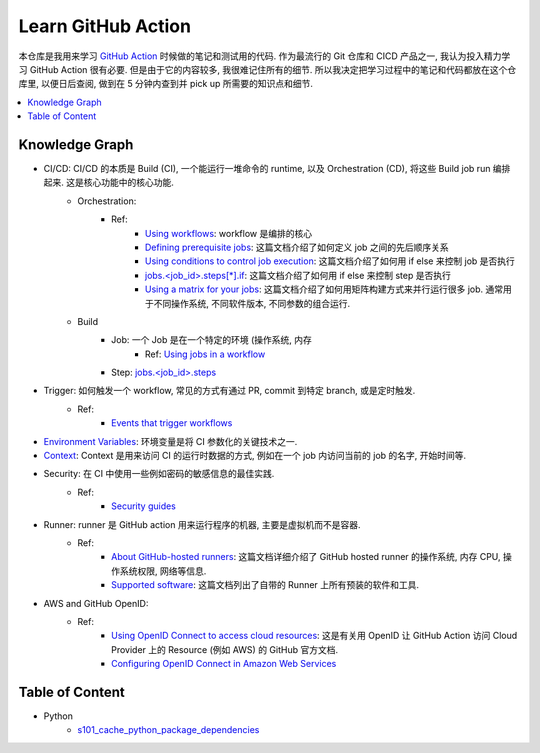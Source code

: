 Learn GitHub Action
==============================================================================
本仓库是我用来学习 `GitHub Action <https://docs.github.com/en/actions>`_ 时候做的笔记和测试用的代码. 作为最流行的 Git 仓库和 CICD 产品之一, 我认为投入精力学习 GitHub Action 很有必要. 但是由于它的内容较多, 我很难记住所有的细节. 所以我决定把学习过程中的笔记和代码都放在这个仓库里, 以便日后查阅, 做到在 5 分钟内查到并 pick up 所需要的知识点和细节.

.. contents::
    :depth: 1
    :local:


Knowledge Graph
------------------------------------------------------------------------------
- CI/CD: CI/CD 的本质是 Build (CI), 一个能运行一堆命令的 runtime, 以及 Orchestration (CD), 将这些 Build job run 编排起来. 这是核心功能中的核心功能.
    - Orchestration:
        - Ref:
            - `Using workflows <https://docs.github.com/en/actions/using-workflows>`_: workflow 是编排的核心
            - `Defining prerequisite jobs <https://docs.github.com/en/actions/using-jobs/using-jobs-in-a-workflow#setting-a-name-for-a-job>`_: 这篇文档介绍了如何定义 job 之间的先后顺序关系
            - `Using conditions to control job execution <https://docs.github.com/en/actions/using-jobs/using-conditions-to-control-job-execution>`_: 这篇文档介绍了如何用 if else 来控制 job 是否执行
            - `jobs.<job_id>.steps[*].if <https://docs.github.com/en/actions/using-workflows/workflow-syntax-for-github-actions#jobsjob_idstepsif>`_: 这篇文档介绍了如何用 if else 来控制 step 是否执行
            - `Using a matrix for your jobs <https://docs.github.com/en/actions/using-jobs/using-a-matrix-for-your-jobs>`_: 这篇文档介绍了如何用矩阵构建方式来并行运行很多 job. 通常用于不同操作系统, 不同软件版本, 不同参数的组合运行.
    - Build
        - Job: 一个 Job 是在一个特定的环境 (操作系统, 内存
            - Ref: `Using jobs in a workflow <https://docs.github.com/en/actions/using-jobs/using-jobs-in-a-workflow>`_
        - Step: `jobs.<job_id>.steps <https://docs.github.com/en/actions/using-workflows/workflow-syntax-for-github-actions#jobsjob_idsteps>`_
- Trigger: 如何触发一个 workflow, 常见的方式有通过 PR, commit 到特定 branch, 或是定时触发.
    - Ref:
        - `Events that trigger workflows <https://docs.github.com/en/actions/using-workflows/events-that-trigger-workflows>`_
- `Environment Variables <https://docs.github.com/en/actions/learn-github-actions/variables>`_: 环境变量是将 CI 参数化的关键技术之一.
- `Context <https://docs.github.com/en/actions/learn-github-actions/contexts>`_: Context 是用来访问 CI 的运行时数据的方式, 例如在一个 job 内访问当前的 job 的名字, 开始时间等.
- Security: 在 CI 中使用一些例如密码的敏感信息的最佳实践.
    - Ref:
        - `Security guides <https://docs.github.com/en/actions/security-guides>`_
- Runner: runner 是 GitHub action 用来运行程序的机器, 主要是虚拟机而不是容器.
    - Ref:
        - `About GitHub-hosted runners <https://docs.github.com/en/actions/using-github-hosted-runners/about-github-hosted-runners/about-github-hosted-runners>`_: 这篇文档详细介绍了 GitHub hosted runner 的操作系统, 内存 CPU, 操作系统权限, 网络等信息.
        - `Supported software <https://docs.github.com/en/actions/using-github-hosted-runners/about-github-hosted-runners/about-github-hosted-runners#supported-software>`_: 这篇文档列出了自带的 Runner 上所有预装的软件和工具.
- AWS and GitHub OpenID:
    - Ref:
        - `Using OpenID Connect to access cloud resources <https://docs.github.com/en/actions/security-guides/security-hardening-for-github-actions#using-openid-connect-to-access-cloud-resources>`_: 这是有关用 OpenID 让 GitHub Action 访问 Cloud Provider 上的 Resource (例如 AWS) 的 GitHub 官方文档.
        - `Configuring OpenID Connect in Amazon Web Services <https://docs.github.com/en/actions/deployment/security-hardening-your-deployments/configuring-openid-connect-in-amazon-web-services>`_


Table of Content
------------------------------------------------------------------------------
- Python
    - `s101_cache_python_package_dependencies <./examples/s101_cache_python_package_dependencies/README.rst>`_
